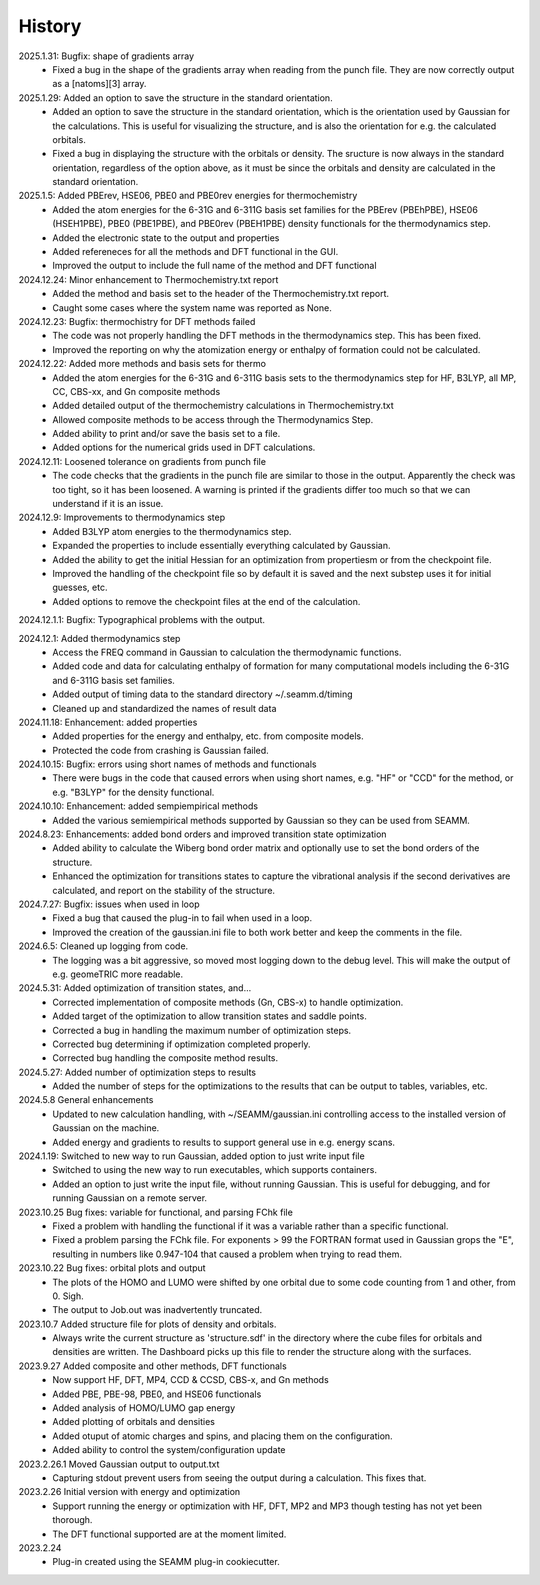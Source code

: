 =======
History
=======
2025.1.31: Bugfix: shape of gradients array
    * Fixed a bug in the shape of the gradients array when reading from the punch
      file. They are now correctly output as a [natoms][3] array.
      
2025.1.29: Added an option to save the structure in the standard orientation.
    * Added an option to save the structure in the standard orientation, which is
      the orientation used by Gaussian for the calculations. This is useful for
      visualizing the structure, and is also the orientation for e.g. the calculated
      orbitals.
    * Fixed a bug in displaying the structure with the orbitals or density. The sructure
      is now always in the standard orientation, regardless of the option above, as it
      must be since the orbitals and density are calculated in the standard orientation.
    
2025.1.5: Added PBErev, HSE06, PBE0 and PBE0rev energies for thermochemistry
    * Added the atom energies for the 6-31G and 6-311G basis set families for the
      PBErev (PBEhPBE), HSE06 (HSEH1PBE), PBE0 (PBE1PBE), and PBE0rev (PBEH1PBE) density
      functionals for the thermodynamics step.
    * Added the electronic state to the output and properties
    * Added refereneces for all the methods and DFT functional in the GUI.
    * Improved the output to include the full name of the method and DFT functional
      
2024.12.24: Minor enhancement to Thermochemistry.txt report
    * Added the method and basis set to the header of the Thermochemistry.txt report.
    * Caught some cases where the system name was reported as None.

2024.12.23: Bugfix: thermochistry for DFT methods failed
    * The code was not properly handling the DFT methods in the thermodynamics step.
      This has been fixed.
    * Improved the reporting on why the atomization energy or enthalpy of formation could
      not be calculated.

2024.12.22: Added more methods and basis sets for thermo
    * Added the atom energies for the 6-31G and 6-311G basis sets to the thermodynamics
      step for HF, B3LYP, all MP, CC, CBS-xx, and Gn composite methods
    * Added detailed output of the thermochemistry calculations in Thermochemistry.txt
    * Allowed composite methods to be access through the Thermodynamics Step.
    * Added ability to print and/or save the basis set to a file.
    * Added options for the numerical grids used in DFT calculations.
      
2024.12.11: Loosened tolerance on gradients from punch file
    * The code checks that the gradients in the punch file are similar to those in the
      output. Apparently the check was too tight, so it has been loosened. A warning is
      printed if the gradients differ too much so that we can understand if it is an
      issue.
      
2024.12.9: Improvements to thermodynamics step
    * Added B3LYP atom energies to the thermodynamics step.
    * Expanded the properties to include essentially everything calculated by Gaussian.
    * Added the ability to get the initial Hessian for an optimization from propertiesm
      or from the checkpoint file.
    * Improved the handling of the checkpoint file so by default it is saved and the
      next substep uses it for initial guesses, etc.
    * Added options to remove the checkpoint files at the end of the calculation.

2024.12.1.1: Bugfix: Typographical problems with the output.

2024.12.1: Added thermodynamics step
    * Access the FREQ command in Gaussian to calculation the thermodynamic functions.
    * Added code and data for calculating enthalpy of formation for many computational
      models including the 6-31G and 6-311G basis set families.
    * Added output of timing data to the standard directory ~/.seamm.d/timing
    * Cleaned up and standardized the names of result data
      
2024.11.18: Enhancement: added properties
    * Added properties for the energy and enthalpy, etc. from composite models.
    * Protected the code from crashing is Gaussian failed.
      
2024.10.15: Bugfix: errors using short names of methods and functionals
    * There were bugs in the code that caused errors when using short names, e.g. "HF"
      or "CCD" for the method, or e.g. "B3LYP" for the density functional.
      
2024.10.10: Enhancement: added sempiempirical methods
    * Added the various semiempirical methods supported by Gaussian so they can be used
      from SEAMM.
      
2024.8.23: Enhancements: added bond orders and improved transition state optimization
    * Added ability to calculate the Wiberg bond order matrix and optionally use to set
      the bond orders of the structure.
    * Enhanced the optimization for transitions states to capture the vibrational
      analysis if the second derivatives are calculated, and report on the stability of
      the structure.

2024.7.27: Bugfix: issues when used in loop
    * Fixed a bug that caused the plug-in to fail when used in a loop.
    * Improved the creation of the gaussian.ini file to both work better and keep the
      comments in the file.
      
2024.6.5: Cleaned up logging from code.
    * The logging was a bit aggressive, so moved most logging down to the debug
      level. This will make the output of e.g. geomeTRIC more readable.
      
2024.5.31: Added optimization of transition states, and...
    * Corrected implementation of composite methods (Gn, CBS-x) to handle optimization.
    * Added target of the optimization to allow transition states and saddle points.
    * Corrected a bug in handling the maximum number of optimization steps.
    * Corrected bug determining if optimization completed properly.
    * Corrected bug handling the composite method results.
      
2024.5.27: Added number of optimization steps to results
    * Added the number of steps for the optimizations to the results that can be output
      to tables, variables, etc.
      
2024.5.8 General enhancements
    * Updated to new calculation handling, with ~/SEAMM/gaussian.ini controlling access
      to the installed version of Gaussian on the machine.
    * Added energy and gradients to results to support general use in e.g. energy scans.

2024.1.19: Switched to new way to run Gaussian, added option to just write input file
    * Switched to using the new way to run executables, which supports containers.
    * Added an option to just write the input file, without running
      Gaussian. This is useful for debugging, and for running Gaussian
      on a remote server.

2023.10.25 Bug fixes: variable for functional, and parsing FChk file
    * Fixed a problem with handling the functional if it was a variable rather than a
      specific functional.
    * Fixed a problem parsing the FChk file. For exponents > 99 the FORTRAN format used
      in Gaussian grops the "E", resulting in numbers like 0.947-104 that caused a
      problem when trying to read them.
      
2023.10.22 Bug fixes: orbital plots and output
    * The plots of the HOMO and LUMO were shifted by one orbital due to some code
      counting from 1 and other, from 0. Sigh.
    * The output to Job.out was inadvertently truncated.

2023.10.7 Added structure file for plots of density and orbitals.
    * Always write the current structure as 'structure.sdf' in the directory where the
      cube files for orbitals and densities are written. The Dashboard picks up this
      file to render the structure along with the surfaces.
      
2023.9.27 Added composite and other methods, DFT functionals
    * Now support HF, DFT, MP4, CCD & CCSD, CBS-x, and Gn methods
    * Added PBE, PBE-98, PBE0, and HSE06 functionals
    * Added analysis of HOMO/LUMO gap energy
    * Added plotting of orbitals and densities
    * Added otuput of atomic charges and spins, and placing them on the configuration.
    * Added ability to control the system/configuration update

2023.2.26.1 Moved Gaussian output to output.txt
    * Capturing stdout prevent users from seeing the output during a calculation.
      This fixes that.
      
2023.2.26 Initial version with energy and optimization 
    * Support running the energy or optimization with HF, DFT, MP2 and MP3 though
      testing has not yet been thorough.
    * The DFT functional supported are at the moment limited.
      
2023.2.24
    * Plug-in created using the SEAMM plug-in cookiecutter.
